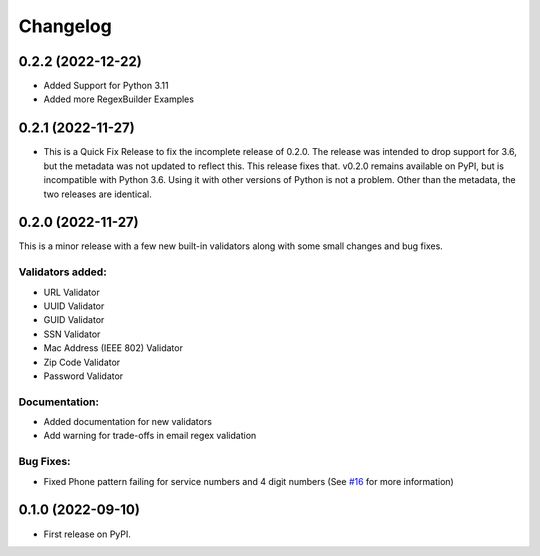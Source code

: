 
Changelog
=========
0.2.2 (2022-12-22)
------------------
* Added Support for Python 3.11
* Added more RegexBuilder Examples

0.2.1 (2022-11-27)
------------------

* This is a Quick Fix Release to fix the incomplete release of 0.2.0. The release was intended to drop support for 3.6, but the metadata was not updated to reflect this. This release fixes that. v0.2.0 remains available on PyPI, but is incompatible with Python 3.6. Using it with other versions of Python is not a problem. Other than the metadata, the two releases are identical.

0.2.0 (2022-11-27)
------------------
This is a minor release with a few new built-in validators along with some small changes and bug fixes.

Validators added:
~~~~~~~~~~~~~~~~~
* URL Validator
* UUID Validator
* GUID Validator
* SSN Validator
* Mac Address (IEEE 802) Validator
* Zip Code Validator
* Password Validator

Documentation:
~~~~~~~~~~~~~~

* Added documentation for new validators
* Add warning for trade-offs in email regex validation

Bug Fixes:
~~~~~~~~~~

* Fixed Phone pattern failing for service numbers and 4 digit numbers (See `#16 <https://github.com/luciferreeves/edify/issues/16>`_ for more information)


0.1.0 (2022-09-10)
------------------

* First release on PyPI.
